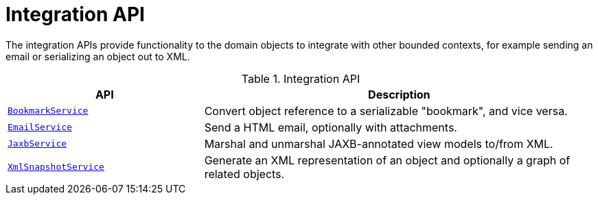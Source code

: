= Integration API

:Notice: Licensed to the Apache Software Foundation (ASF) under one or more contributor license agreements. See the NOTICE file distributed with this work for additional information regarding copyright ownership. The ASF licenses this file to you under the Apache License, Version 2.0 (the "License"); you may not use this file except in compliance with the License. You may obtain a copy of the License at. http://www.apache.org/licenses/LICENSE-2.0 . Unless required by applicable law or agreed to in writing, software distributed under the License is distributed on an "AS IS" BASIS, WITHOUT WARRANTIES OR  CONDITIONS OF ANY KIND, either express or implied. See the License for the specific language governing permissions and limitations under the License.
:page-partial:

The integration APIs provide functionality to the domain objects to integrate with other bounded contexts, for example sending an email or serializing an object out to XML.

.Integration API
[cols="2m,4a",options="header"]
|===

|API
|Description


|xref:refguide:applib:index/services/bookmark/BookmarkService.adoc[BookmarkService]
|Convert object reference to a serializable "bookmark", and vice versa.



|xref:refguide:applib:index/services/email/EmailService.adoc[EmailService]
|Send a HTML email, optionally with attachments.



|xref:refguide:applib:index/services/jaxb/JaxbService.adoc[JaxbService]
|Marshal and unmarshal JAXB-annotated view models to/from XML.




|xref:refguide:applib:index/services/xmlsnapshot/XmlSnapshotService.adoc[XmlSnapshotService]
|Generate an XML representation of an object and optionally a graph of related objects.


|===


